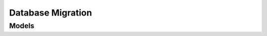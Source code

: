Database Migration 
==================

.. autosummary::
    :toctree: database_migration/client
    :nosignatures:
    :template: autosummary/service_client.rst

    oci.database_migration.DatabaseMigrationClient
    oci.database_migration.DatabaseMigrationClientCompositeOperations

--------
 Models
--------

.. autosummary::
    :toctree: database_migration/models
    :nosignatures:
    :template: autosummary/model_class.rst

    oci.database_migration.models.ADBDedicatedAutoCreateTablespaceDetails
    oci.database_migration.models.ADBDedicatedRemapTargetTablespaceDetails
    oci.database_migration.models.ADBServerlesTablespaceDetails
    oci.database_migration.models.AdminCredentials
    oci.database_migration.models.AdvisorReport
    oci.database_migration.models.AdvisorReportBucketDetails
    oci.database_migration.models.AdvisorReportLocationDetails
    oci.database_migration.models.ChangeConnectionCompartmentDetails
    oci.database_migration.models.ChangeMigrationCompartmentDetails
    oci.database_migration.models.CloneMigrationDetails
    oci.database_migration.models.Connection
    oci.database_migration.models.ConnectionCollection
    oci.database_migration.models.ConnectionSummary
    oci.database_migration.models.CreateADBDedicatedAutoCreateTablespaceDetails
    oci.database_migration.models.CreateADBDedicatedRemapTargetTablespaceDetails
    oci.database_migration.models.CreateADBServerlesTablespaceDetails
    oci.database_migration.models.CreateAdminCredentials
    oci.database_migration.models.CreateConnectionDetails
    oci.database_migration.models.CreateCurlTransferDetails
    oci.database_migration.models.CreateDataPumpParameters
    oci.database_migration.models.CreateDirectoryObject
    oci.database_migration.models.CreateExtract
    oci.database_migration.models.CreateGoldenGateHubDetails
    oci.database_migration.models.CreateHostDumpTransferDetails
    oci.database_migration.models.CreateMigrationDetails
    oci.database_migration.models.CreateMySqlAdvisorSettings
    oci.database_migration.models.CreateMySqlDataTransferMediumDetails
    oci.database_migration.models.CreateMySqlGgsDeploymentDetails
    oci.database_migration.models.CreateMySqlInitialLoadSettings
    oci.database_migration.models.CreateMySqlMigrationDetails
    oci.database_migration.models.CreateMySqlObjectStorageDataTransferMediumDetails
    oci.database_migration.models.CreateMysqlConnectionDetails
    oci.database_migration.models.CreateNonADBAutoCreateTablespaceDetails
    oci.database_migration.models.CreateNonADBRemapTablespaceDetails
    oci.database_migration.models.CreateObjectStoreBucket
    oci.database_migration.models.CreateOciCliDumpTransferDetails
    oci.database_migration.models.CreateOracleAdvisorSettings
    oci.database_migration.models.CreateOracleAwsS3DataTransferMediumDetails
    oci.database_migration.models.CreateOracleConnectionDetails
    oci.database_migration.models.CreateOracleDataTransferMediumDetails
    oci.database_migration.models.CreateOracleDbLinkDataTransferMediumDetails
    oci.database_migration.models.CreateOracleGgsDeploymentDetails
    oci.database_migration.models.CreateOracleInitialLoadSettings
    oci.database_migration.models.CreateOracleMigrationDetails
    oci.database_migration.models.CreateOracleNfsDataTransferMediumDetails
    oci.database_migration.models.CreateOracleObjectStorageDataTransferMediumDetails
    oci.database_migration.models.CreateReplicat
    oci.database_migration.models.CreateTargetTypeTablespaceDetails
    oci.database_migration.models.CurlTransferDetails
    oci.database_migration.models.DataPumpParameters
    oci.database_migration.models.DiagnosticsResult
    oci.database_migration.models.DirectoryObject
    oci.database_migration.models.ExcludedObjectSummary
    oci.database_migration.models.ExcludedObjectSummaryCollection
    oci.database_migration.models.Extract
    oci.database_migration.models.GgsDeployment
    oci.database_migration.models.GoldenGateHubDetails
    oci.database_migration.models.HostDumpTransferDetails
    oci.database_migration.models.IngressIpDetails
    oci.database_migration.models.Job
    oci.database_migration.models.JobCollection
    oci.database_migration.models.JobOutputSummary
    oci.database_migration.models.JobOutputSummaryCollection
    oci.database_migration.models.JobSummary
    oci.database_migration.models.LogLocationBucketDetails
    oci.database_migration.models.MetadataRemap
    oci.database_migration.models.Migration
    oci.database_migration.models.MigrationCollection
    oci.database_migration.models.MigrationJobProgressResource
    oci.database_migration.models.MigrationJobProgressSummary
    oci.database_migration.models.MigrationObjectCollection
    oci.database_migration.models.MigrationObjectTypeSummary
    oci.database_migration.models.MigrationObjectTypeSummaryCollection
    oci.database_migration.models.MigrationParameterBase
    oci.database_migration.models.MigrationParameterDetails
    oci.database_migration.models.MigrationParameterSummary
    oci.database_migration.models.MigrationParameterSummaryCollection
    oci.database_migration.models.MigrationPhaseCollection
    oci.database_migration.models.MigrationPhaseSummary
    oci.database_migration.models.MigrationSummary
    oci.database_migration.models.MySqlAdvisorSettings
    oci.database_migration.models.MySqlCloneMigrationDetails
    oci.database_migration.models.MySqlDataTransferMediumDetails
    oci.database_migration.models.MySqlDatabaseObject
    oci.database_migration.models.MySqlDatabaseObjectSummary
    oci.database_migration.models.MySqlGgsDeploymentDetails
    oci.database_migration.models.MySqlInitialLoadSettings
    oci.database_migration.models.MySqlMigration
    oci.database_migration.models.MySqlMigrationObjectCollection
    oci.database_migration.models.MySqlMigrationSummary
    oci.database_migration.models.MySqlObjectStorageDataTransferMediumDetails
    oci.database_migration.models.MysqlConnection
    oci.database_migration.models.MysqlConnectionSummary
    oci.database_migration.models.NameValuePair
    oci.database_migration.models.NonADBAutoCreateTablespaceDetails
    oci.database_migration.models.NonADBRemapTablespaceDetails
    oci.database_migration.models.ObjectStoreBucket
    oci.database_migration.models.OciCliDumpTransferDetails
    oci.database_migration.models.OracleAdvisorSettings
    oci.database_migration.models.OracleAwsS3DataTransferMediumDetails
    oci.database_migration.models.OracleCloneMigrationDetails
    oci.database_migration.models.OracleConnection
    oci.database_migration.models.OracleConnectionSummary
    oci.database_migration.models.OracleDataTransferMediumDetails
    oci.database_migration.models.OracleDatabaseObject
    oci.database_migration.models.OracleDatabaseObjectSummary
    oci.database_migration.models.OracleDbLinkDataTransferMediumDetails
    oci.database_migration.models.OracleGgsDeploymentDetails
    oci.database_migration.models.OracleInitialLoadSettings
    oci.database_migration.models.OracleMigration
    oci.database_migration.models.OracleMigrationObjectCollection
    oci.database_migration.models.OracleMigrationSummary
    oci.database_migration.models.OracleNfsDataTransferMediumDetails
    oci.database_migration.models.OracleObjectStorageDataTransferMediumDetails
    oci.database_migration.models.PhaseExtractEntry
    oci.database_migration.models.PhaseStatus
    oci.database_migration.models.Replicat
    oci.database_migration.models.ResultError
    oci.database_migration.models.ResumeJobDetails
    oci.database_migration.models.StartMigrationDetails
    oci.database_migration.models.TargetTypeTablespaceDetails
    oci.database_migration.models.UnsupportedDatabaseObject
    oci.database_migration.models.UpdateADBDedicatedAutoCreateTablespaceDetails
    oci.database_migration.models.UpdateADBDedicatedRemapTargetTablespaceDetails
    oci.database_migration.models.UpdateADBServerlesTablespaceDetails
    oci.database_migration.models.UpdateAdminCredentials
    oci.database_migration.models.UpdateConnectionDetails
    oci.database_migration.models.UpdateCurlTransferDetails
    oci.database_migration.models.UpdateDataPumpParameters
    oci.database_migration.models.UpdateDirectoryObject
    oci.database_migration.models.UpdateExtract
    oci.database_migration.models.UpdateGoldenGateHubDetails
    oci.database_migration.models.UpdateHostDumpTransferDetails
    oci.database_migration.models.UpdateJobDetails
    oci.database_migration.models.UpdateMigrationDetails
    oci.database_migration.models.UpdateMySqlAdvisorSettings
    oci.database_migration.models.UpdateMySqlDataTransferMediumDetails
    oci.database_migration.models.UpdateMySqlGgsDeploymentDetails
    oci.database_migration.models.UpdateMySqlInitialLoadSettings
    oci.database_migration.models.UpdateMySqlMigrationDetails
    oci.database_migration.models.UpdateMySqlObjectStorageDataTransferMediumDetails
    oci.database_migration.models.UpdateMysqlConnectionDetails
    oci.database_migration.models.UpdateNonADBAutoCreateTablespaceDetails
    oci.database_migration.models.UpdateNonADBRemapTablespaceDetails
    oci.database_migration.models.UpdateObjectStoreBucket
    oci.database_migration.models.UpdateOciCliDumpTransferDetails
    oci.database_migration.models.UpdateOracleAdvisorSettings
    oci.database_migration.models.UpdateOracleAwsS3DataTransferMediumDetails
    oci.database_migration.models.UpdateOracleConnectionDetails
    oci.database_migration.models.UpdateOracleDataTransferMediumDetails
    oci.database_migration.models.UpdateOracleDbLinkDataTransferMediumDetails
    oci.database_migration.models.UpdateOracleGgsDeploymentDetails
    oci.database_migration.models.UpdateOracleInitialLoadSettings
    oci.database_migration.models.UpdateOracleMigrationDetails
    oci.database_migration.models.UpdateOracleNfsDataTransferMediumDetails
    oci.database_migration.models.UpdateOracleObjectStorageDataTransferMediumDetails
    oci.database_migration.models.UpdateReplicat
    oci.database_migration.models.UpdateTargetDefaultsAutoCreateTablespaceDetails
    oci.database_migration.models.UpdateTargetDefaultsRemapTablespaceDetails
    oci.database_migration.models.UpdateTargetTypeTablespaceDetails
    oci.database_migration.models.WorkRequest
    oci.database_migration.models.WorkRequestCollection
    oci.database_migration.models.WorkRequestError
    oci.database_migration.models.WorkRequestErrorCollection
    oci.database_migration.models.WorkRequestLogEntry
    oci.database_migration.models.WorkRequestLogEntryCollection
    oci.database_migration.models.WorkRequestResource
    oci.database_migration.models.WorkRequestSummary
